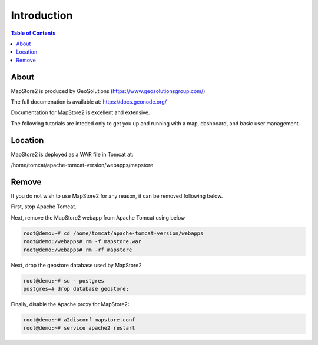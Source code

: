 **********************
Introduction
**********************

.. contents:: Table of Contents

About 
==================

MapStore2 is produced by GeoSolutions (https://www.geosolutionsgroup.com/)

The full documenation is available at:  https://docs.geonode.org/

Documentation for MapStore2 is excellent and extensive.

The following tutorials are inteded only to get you up and running with a map, dashboard, and basic user management.


Location
==========

MapStore2 is deployed as a WAR file in Tomcat at:

/home/tomcat/apache-tomcat-version/webapps/mapstore


Remove
==========

If you do not wish to use MapStore2 for any reason, it can be removed following below.

First, stop Apache Tomcat.

Next, remove the MapStore2 webapp from Apache Tomcat using below

.. code-block:: bash

     root@demo:~# cd /home/tomcat/apache-tomcat-version/webapps
     root@demo:/webapps# rm -f mapstore.war
     root@demo:/webapps# rm -rf mapstore


Next, drop the geostore database used by MapStore2

.. code-block:: sql

     root@demo:~# su - postgres
     postgres=# drop database geostore;


Finally, disable the Apache proxy for MapStore2:

.. code-block:: bash

     root@demo:~# a2disconf mapstore.conf
     root@demo:~# service apache2 restart




 

